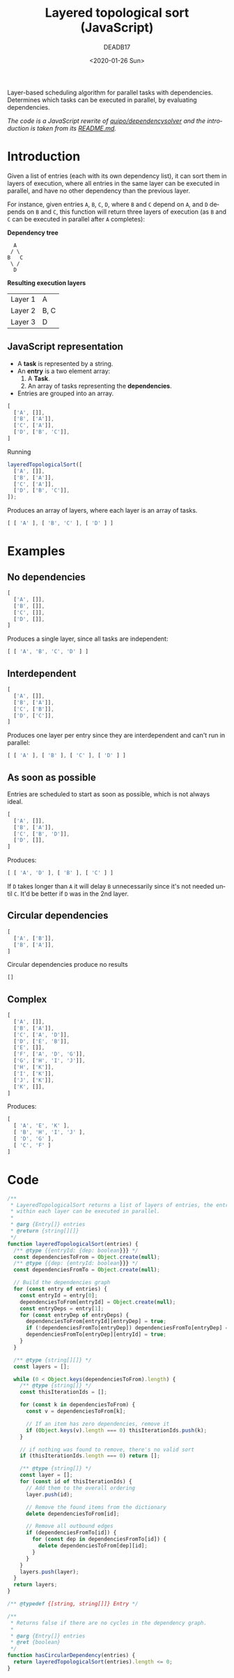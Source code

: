#+title: Layered topological sort (JavaScript)
#+date: <2020-01-26 Sun>
#+AUTHOR: DEADB17
#+EMAIL: deadb17@gmail.com
#+language: en
#+exclude_tags: noexport
#+creator: Emacs 27.0.50 (Org mode 9.3.1)

Layer-based scheduling algorithm for parallel tasks with dependencies. \\
Determines which tasks can be executed in parallel, by evaluating dependencies.

/The code is a JavaScript rewrite of [[https://github.com/quipo/dependencysolver][quipo/dependencysolver]] and the introduction
is taken from its [[https://github.com/quipo/dependencysolver/blob/2b009cb4ddcc2d0c564450ff99dcdc7c8959f79d/README.md][README.md]]./

* Introduction

Given a list of entries (each with its own dependency list), it can sort them in
layers of execution, where all entries in the same layer can be executed in
parallel, and have no other dependency than the previous layer.

For instance, given entries ~A~, ~B~, ~C~, ~D~, where ~B~ and ~C~ depend on ~A~,
and ~D~ depends on ~B~ and ~C~, this function will return three layers of
execution (as ~B~ and ~C~ can be executed in parallel after ~A~ completes):

*Dependency tree*
#+begin_example
    A
   / \
  B   C
   \ /
    D
#+end_example

*Resulting execution layers*
| Layer 1 | A    |
| Layer 2 | B, C |
| Layer 3 | D    |

** JavaScript representation
- A *task* is represented by a string.
- An *entry* is a two element array:
  1. A *Task*.
  2. An array of tasks representing the *dependencies*.
- Entries are grouped into an array.
#+name: example-1
#+begin_src js
  [
    ['A', []],
    ['B', ['A']],
    ['C', ['A']],
    ['D', ['B', 'C']],
  ]
#+end_src

Running
#+begin_src js
  layeredTopologicalSort([
    ['A', []],
    ['B', ['A']],
    ['C', ['A']],
    ['D', ['B', 'C']],
  ]);
#+end_src

#+name: run-example-1
#+begin_src js :noweb yes :results output :exports results :wrap src js
  const entries =
  <<example-1>>
  <<test>>
  tlog([ [ 'A' ], [ 'B', 'C' ], [ 'D' ] ])
#+end_src

Produces an array of layers, where each layer is an array of tasks.

#+RESULTS: run-example-1
#+begin_src js
[ [ 'A' ], [ 'B', 'C' ], [ 'D' ] ]
#+end_src

* Examples
** No dependencies
#+name: example-2
#+begin_src js
  [
    ['A', []],
    ['B', []],
    ['C', []],
    ['D', []],
  ]
#+end_src

#+name: run-example-2
#+begin_src js :noweb yes :results output :exports results :wrap src js
  const entries =
  <<example-2>>
  <<test>>
  tlog([ [ 'A', 'B', 'C', 'D' ] ]);
#+end_src

Produces a single layer, since all tasks are independent:

#+RESULTS: run-example-2
#+begin_src js
[ [ 'A', 'B', 'C', 'D' ] ]
#+end_src

** Interdependent
#+name: example-3
#+begin_src js
  [
    ['A', []],
    ['B', ['A']],
    ['C', ['B']],
    ['D', ['C']],
  ]
#+end_src

#+name: run-example-3
#+begin_src js :noweb yes :results output :exports results :wrap src js
  const entries =
  <<example-3>>
  <<test>>
  tlog([ [ 'A' ], [ 'B' ], [ 'C' ], [ 'D' ] ]);
#+end_src

Produces one layer per entry since they are interdependent and can't run in parallel:

#+RESULTS: run-example-3
#+begin_src js
[ [ 'A' ], [ 'B' ], [ 'C' ], [ 'D' ] ]
#+end_src

** As soon as possible
Entries are scheduled to start as soon as possible, which is not always ideal.
#+name: example-5
#+begin_src js
  [
    ['A', []],
    ['B', ['A']],
    ['C', ['B', 'D']],
    ['D', []],
  ]
#+end_src

#+name: run-example-5
#+begin_src js :noweb yes :results output :exports results :wrap src js
  const entries =
  <<example-5>>
  <<test>>
  tlog([ [ 'A', 'D' ], [ 'B' ], [ 'C' ] ]);
#+end_src

Produces:

#+RESULTS: run-example-5
#+begin_src js
[ [ 'A', 'D' ], [ 'B' ], [ 'C' ] ]
#+end_src

If ~D~ takes longer than ~A~ it will delay ~B~ unnecessarily since it's not
needed until ~C~. It'd be better if ~D~ was in the 2nd layer.

[[./asap-alap.svg]]

** Circular dependencies
#+name: example-6
#+begin_src js
  [
    ['A', ['B']],
    ['B', ['A']],
  ]
#+end_src

#+name: run-example-6
#+begin_src js :noweb yes :results output :exports results :wrap src js
  const entries =
  <<example-6>>
  <<test>>
  tlog([]);
#+end_src

Circular dependencies produce no results

#+RESULTS: run-example-6
#+begin_src js
[]
#+end_src

** Complex
#+name: example-4
#+begin_src js
  [
    ['A', []],
    ['B', ['A']],
    ['C', ['A', 'D']],
    ['D', ['E', 'B']],
    ['E', []],
    ['F', ['A', 'D', 'G']],
    ['G', ['H', 'I', 'J']],
    ['H', ['K']],
    ['I', ['K']],
    ['J', ['K']],
    ['K', []],
  ]
#+end_src

#+name: run-example-4
#+begin_src js :noweb yes :results output :exports results :wrap src js
  const entries =
  <<example-4>>
  <<test>>
  tlog([
    [ 'A', 'E', 'K' ],
    [ 'B', 'H', 'I', 'J' ],
    [ 'D', 'G' ],
    [ 'C', 'F' ]
  ]);
#+end_src

Produces:

#+RESULTS: run-example-4
#+begin_src js
[
  [ 'A', 'E', 'K' ],
  [ 'B', 'H', 'I', 'J' ],
  [ 'D', 'G' ],
  [ 'C', 'F' ]
]
#+end_src

* Code
#+name: layeredTopologicalSort
#+begin_src js
  /**
   ,* LayeredTopologicalSort returns a list of layers of entries, the entries
   ,* within each layer can be executed in parallel.
   ,*
   ,* @arg {Entry[]} entries
   ,* @return {string[][]}
   ,*/
  function layeredTopologicalSort(entries) {
    /** @type {{entryId: {dep: boolean}}} */
    const dependenciesToFrom = Object.create(null);
    /** @type {{dep: {entryId: boolean}}} */
    const dependenciesFromTo = Object.create(null);

    // Build the dependencies graph
    for (const entry of entries) {
      const entryId = entry[0];
      dependenciesToFrom[entryId] = Object.create(null);
      const entryDeps = entry[1];
      for (const entryDep of entryDeps) {
        dependenciesToFrom[entryId][entryDep] = true;
        if (!dependenciesFromTo[entryDep]) dependenciesFromTo[entryDep] = Object.create(null);
        dependenciesFromTo[entryDep][entryId] = true;
      }
    }

    /** @type {string[][]} */
    const layers = [];

    while (0 < Object.keys(dependenciesToFrom).length) {
      /** @type {string[]} */
      const thisIterationIds = [];

      for (const k in dependenciesToFrom) {
        const v = dependenciesToFrom[k];

        // If an item has zero dependencies, remove it
        if (Object.keys(v).length === 0) thisIterationIds.push(k);
      }

      // if nothing was found to remove, there's no valid sort
      if (thisIterationIds.length === 0) return [];

      /** @type {string[]} */
      const layer = [];
      for (const id of thisIterationIds) {
        // Add them to the overall ordering
        layer.push(id);

        // Remove the found items from the dictionary
        delete dependenciesToFrom[id];

        // Remove all outbound edges
        if (dependenciesFromTo[id]) {
          for (const dep in dependenciesFromTo[id]) {
            delete dependenciesToFrom[dep][id];
          }
        }
      }
      layers.push(layer);
    }
    return layers;
  }
#+end_src

#+name: extra
#+begin_src js
  /** @typedef {[string, string[]]} Entry */

  /**
   ,* Returns false if there are no cycles in the dependency graph.
   ,*
   ,* @arg {Entry[]} entries
   ,* @ret {boolean}
   ,*/
  function hasCircularDependency(entries) {
    return layeredTopologicalSort(entries).length <= 0;
  }
#+end_src

#+name: main
#+begin_src js :noweb yes :exports none
  <<extra>>
  <<layeredTopologicalSort>>
#+end_src

#+begin_src js :noweb yes :tangle layeredTopologicalSort.js :exports none
  <<main>>
  export {
    layeredTopologicalSort,
    hasCircularDependency,
    createEntry,
  };
#+end_src

#+name: test
#+begin_src js :noweb yes :exports none
  ; <<main>>
  function tlog(expected) {
    const result = layeredTopologicalSort(entries);
    console.log(result);
    const res = JSON.stringify(result);
    const exp = JSON.stringify(expected);
    if (res !== exp) {
      throw `Result does not match expected: ${res} !== ${exp}`;
    };
  }
#+end_src
